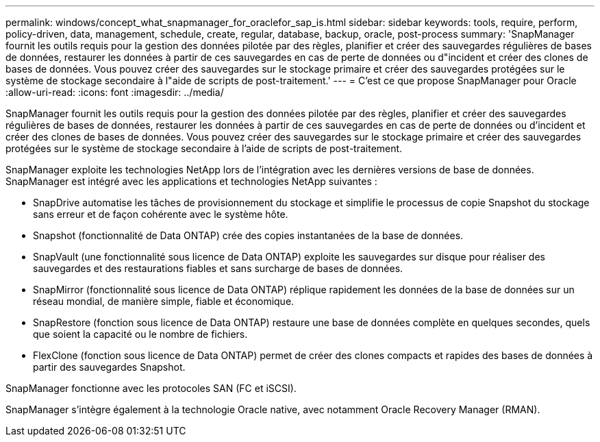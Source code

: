 ---
permalink: windows/concept_what_snapmanager_for_oraclefor_sap_is.html 
sidebar: sidebar 
keywords: tools, require, perform, policy-driven, data, management, schedule, create, regular, database, backup, oracle, post-process 
summary: 'SnapManager fournit les outils requis pour la gestion des données pilotée par des règles, planifier et créer des sauvegardes régulières de bases de données, restaurer les données à partir de ces sauvegardes en cas de perte de données ou d"incident et créer des clones de bases de données. Vous pouvez créer des sauvegardes sur le stockage primaire et créer des sauvegardes protégées sur le système de stockage secondaire à l"aide de scripts de post-traitement.' 
---
= C'est ce que propose SnapManager pour Oracle
:allow-uri-read: 
:icons: font
:imagesdir: ../media/


[role="lead"]
SnapManager fournit les outils requis pour la gestion des données pilotée par des règles, planifier et créer des sauvegardes régulières de bases de données, restaurer les données à partir de ces sauvegardes en cas de perte de données ou d'incident et créer des clones de bases de données. Vous pouvez créer des sauvegardes sur le stockage primaire et créer des sauvegardes protégées sur le système de stockage secondaire à l'aide de scripts de post-traitement.

SnapManager exploite les technologies NetApp lors de l'intégration avec les dernières versions de base de données. SnapManager est intégré avec les applications et technologies NetApp suivantes :

* SnapDrive automatise les tâches de provisionnement du stockage et simplifie le processus de copie Snapshot du stockage sans erreur et de façon cohérente avec le système hôte.
* Snapshot (fonctionnalité de Data ONTAP) crée des copies instantanées de la base de données.
* SnapVault (une fonctionnalité sous licence de Data ONTAP) exploite les sauvegardes sur disque pour réaliser des sauvegardes et des restaurations fiables et sans surcharge de bases de données.
* SnapMirror (fonctionnalité sous licence de Data ONTAP) réplique rapidement les données de la base de données sur un réseau mondial, de manière simple, fiable et économique.
* SnapRestore (fonction sous licence de Data ONTAP) restaure une base de données complète en quelques secondes, quels que soient la capacité ou le nombre de fichiers.
* FlexClone (fonction sous licence de Data ONTAP) permet de créer des clones compacts et rapides des bases de données à partir des sauvegardes Snapshot.


SnapManager fonctionne avec les protocoles SAN (FC et iSCSI).

SnapManager s'intègre également à la technologie Oracle native, avec notamment Oracle Recovery Manager (RMAN).
